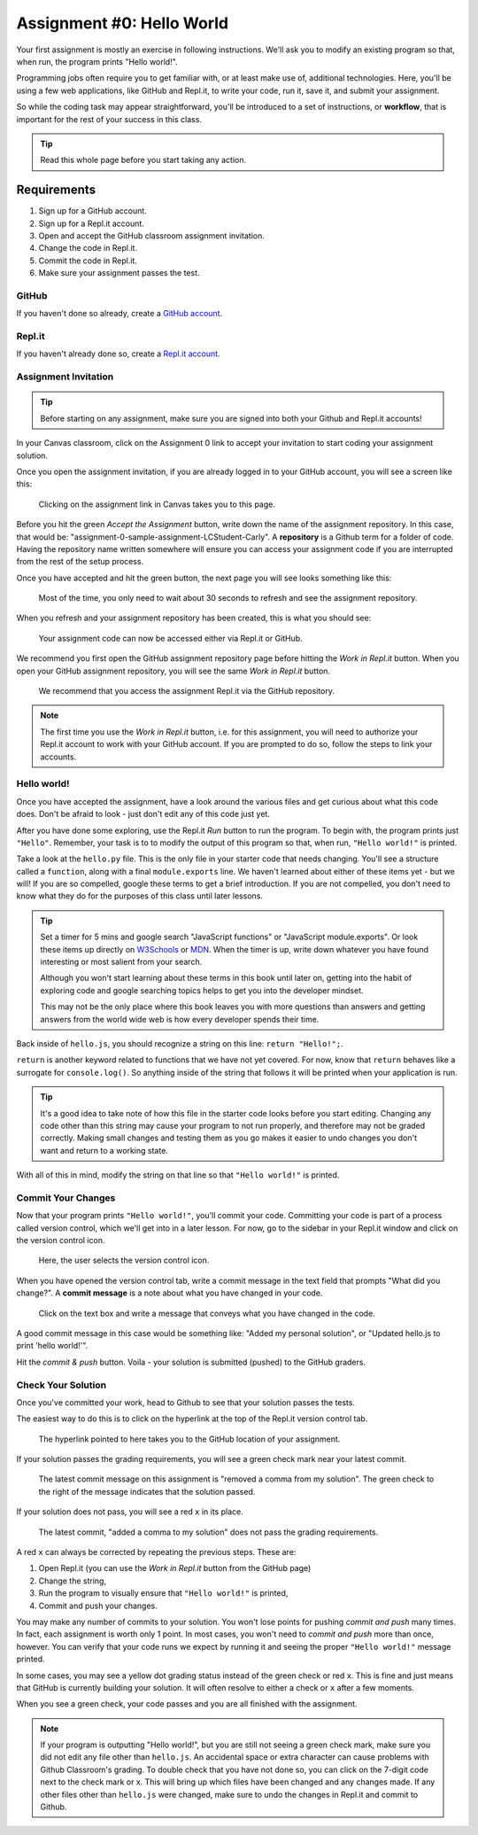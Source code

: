 .. _assignment0:

.. index:: ! workflow, commit message, ! repository

Assignment #0: Hello World
==========================

Your first assignment is mostly an exercise in following instructions. We'll ask you to modify
an existing program so that, when run, the program prints "Hello world!".

Programming jobs often require you to get familiar with, or at least make 
use of, additional technologies. Here, you'll be using a few web applications, like GitHub and Repl.it, 
to write your code, run it, save it, and submit your assignment.

So while the coding task may appear straightforward, you'll be introduced to a set of instructions, 
or **workflow**, that is important for the rest of your success in this class.

.. admonition:: Tip

   Read this whole page before you start taking any action.

Requirements
------------

#. Sign up for a GitHub account.
#. Sign up for a Repl.it account.
#. Open and accept the GitHub classroom assignment invitation.
#. Change the code in Repl.it.
#. Commit the code in Repl.it.
#. Make sure your assignment passes the test.

GitHub
~~~~~~

If you haven't done so already, create a 
`GitHub account <https://github.com/join?ref_cta=Sign+up&ref_loc=header+logged+out&ref_page=%2F&source=header-home>`__.

Repl.it
~~~~~~~

If you haven't already done so, create a 
`Repl.it account <https://Repl.it/signup>`__.


Assignment Invitation
~~~~~~~~~~~~~~~~~~~~~

.. admonition:: Tip

   Before starting on any assignment, make sure you are signed into both your Github and Repl.it accounts!

In your Canvas classroom, click on the Assignment 0 link to accept your invitation to start coding 
your assignment solution.

Once you open the assignment invitation, if you are already logged in to your GitHub account, 
you will see a screen like this:

.. figure:: figures/gh-classroom-accept-assignment.png
   :alt: A GitHub Classroom assignment acceptance page.

   Clicking on the assignment link in Canvas takes you to this page.

Before you hit the green *Accept the Assignment* button, write down the name of the
assignment repository. In this case, that would be: "assignment-0-sample-assignment-LCStudent-Carly".
A **repository** is a Github term for a folder of code.
Having the repository name written somewhere will ensure you can access your assignment code if you 
are interrupted from the rest of the setup process.

Once you have accepted and hit the green button, the next page you will see looks 
something like this:

.. figure:: figures/gh-classroom-create-assignment.png
   :alt: A GitHub Classroom assignment creation page.

   Most of the time, you only need to wait about 30 seconds to refresh and see the assignment repository.

When you refresh and your assignment repository has been created, this is what you should see:

.. figure:: figures/gh-classroom-ready-assignment.png
   :alt: A GitHub Classroom assignment has been created.

   Your assignment code can now be accessed either via Repl.it or GitHub.

We recommend you first open the GitHub assignment repository page before hitting 
the *Work in Repl.it* button. When you open your GitHub assignment repository,
you will see the same *Work in Repl.it* button.

.. figure:: figures/github-work-in-replit.png
   :alt: A *Work in Repl.it* button on a GitHub assignment.

   We recommend that you access the assignment Repl.it via the GitHub repository.

.. admonition:: Note

   The first time you use the *Work in Repl.it* button, i.e. for this assignment, you will need to authorize your Repl.it account to
   work with your GitHub account. If you are prompted to do so, follow the steps to 
   link your accounts.

Hello world!
~~~~~~~~~~~~

Once you have accepted the assignment, have a look around the various files and get curious about what this 
code does.
Don't be afraid to look - just don't edit any of this code just yet.

After you have done some exploring, use the Repl.it *Run* button to run the program. To begin with, 
the program prints just ``"Hello"``. Remember, your task is to to modify the output of this program so that,
when run, ``"Hello world!"`` is printed. 

Take a look at the ``hello.py`` file. This is the only file in your starter code that needs changing.
You'll see a structure called a ``function``, along with a final ``module.exports`` line. We haven't learned 
about either of these items yet - but we will! If you are so compelled, google these terms to get a brief introduction.
If you are not compelled, you don't need to know what they do for the purposes of this class until later lessons.

.. admonition:: Tip

   Set a timer for 5 mins and google search "JavaScript functions" or "JavaScript module.exports". Or look these
   items up directly on `W3Schools <https://www.w3schools.com/>`__ or `MDN <https://developer.mozilla.org/en-US/>`__.
   When the timer is up, write down whatever you have found interesting or most salient from your search.
   
   Although you won't start learning about these terms in this book until later on, getting into the habit of 
   exploring code and google searching topics helps to get you into the developer mindset. 

   This may not be the only place where this book leaves you with more questions than answers and getting answers 
   from the world wide web is how every developer spends their time.

Back inside of ``hello.js``, you should recognize a string on this line: ``return "Hello!";``.

``return`` is another keyword related to functions that we have not yet covered. For now, know that 
``return`` behaves like a surrogate for ``console.log()``. So anything inside of the string that follows it
will be printed when your application is run.

.. admonition:: Tip

   It's a good idea to take note of how this file in the starter code looks before you start editing.
   Changing any code other than this string may cause your program to not run properly, and therefore may not
   be graded correctly. Making small changes and testing them as you go makes it easier to undo changes you don't want 
   and return to a working state.

With all of this in mind, modify the string on that line so that ``"Hello world!"`` is printed. 

Commit Your Changes
~~~~~~~~~~~~~~~~~~~

Now that your program prints ``"Hello world!"``, you'll commit your code. Committing your code is part of 
a process called version control, which we'll get into in a later lesson. For now, go to the sidebar in your Repl.it
window and click on the version control icon. 

.. figure:: figures/replit-sidebar.png
   :alt: The left sidebar in a Replit window, with cursor hovered over the version control tab.

   Here, the user selects the version control icon.

When you have opened the version control tab, write a commit message in the text field that prompts "What did you
change?". A **commit message** is a note about what you have changed in your code.

.. figure:: figures/replit-version-control.png
   :alt: The Replit version control tab.

   Click on the text box and write a message that conveys what you have changed in the code.

A good commit message in this case would be something like: "Added my personal solution", or "Updated hello.js
to print 'hello world!'".

Hit the *commit & push* button. Voila - your solution is submitted (pushed) to the GitHub graders.

Check Your Solution
~~~~~~~~~~~~~~~~~~~

Once you've committed your work, head to Github to see that your solution passes the tests.

The easiest way to do this is to click on the hyperlink at the top of the Repl.it version control tab.

.. figure:: figures/replit-vc-repo-highlight.png
   :alt: The Replit version control tab with the github repository indicated.

   The hyperlink pointed to here takes you to the GitHub location of your assignment.

If your solution passes the grading requirements, you will see a green check mark near your latest commit.

.. figure:: figures/github-passing-commit.png
   :alt: A GitHub repo with a passing commit.

   The latest commit message on this assignment is "removed a comma from my solution". The green check to 
   the right of the message indicates that the solution passed.

If your solution does not pass, you will see a red ``x`` in its place.

.. figure:: figures/github-failing-commit.png
   :alt: A GitHub repo with a failing commit.

   The latest commit, "added a comma to my solution" does not pass the grading requirements.

A red ``x`` can always be corrected by repeating the previous steps. These are:

#. Open Repl.it (you can use the *Work in Repl.it* button from the GitHub page)
#. Change the string, 
#. Run the program to visually ensure that ``"Hello world!"`` is printed,
#. Commit and push your changes.

You may make any number of commits to your solution. You won't lose points for pushing *commit and push* many times.
In fact, each assignment is worth only 1 point.
In most cases, you won't need to *commit and push* more than once, however. You can verify that your code runs 
we expect by running it and seeing the proper ``"Hello world!"`` message printed.

In some cases, you may see a yellow dot grading status instead of the green check or red ``x``. This is fine and 
just means that GitHub is currently building your solution. It will often resolve to either a check or ``x`` after 
a few moments.

When you see a green check, your code passes and you are all finished with the assignment. 

.. admonition:: Note

   If your program is outputting "Hello world!", but you are still not seeing a green check mark, make sure you did not edit any file other than ``hello.js``.
   An accidental space or extra character can cause problems with Github Classroom's grading.
   To double check that you have not done so, you can click on the 7-digit code next to the check mark or x.
   This will bring up which files have been changed and any changes made. If any other files other than ``hello.js`` were changed, make sure to undo the changes in Repl.it and commit to Github.
